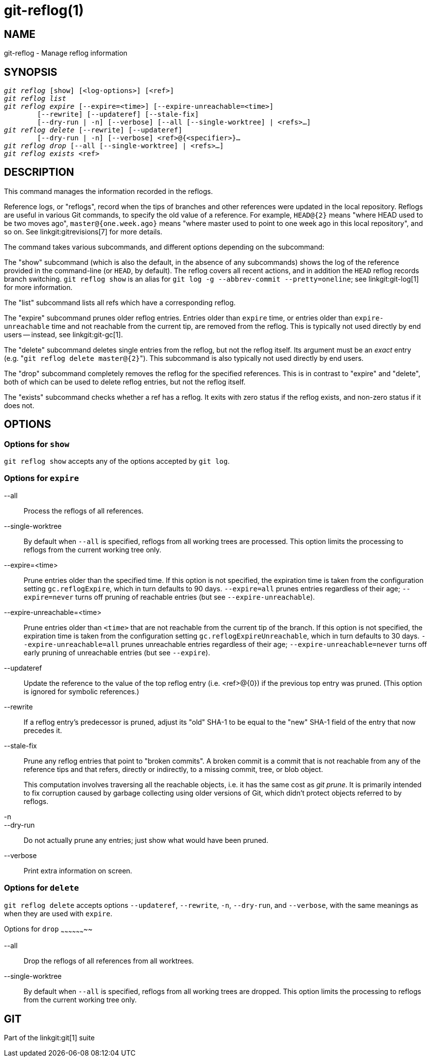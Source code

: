 git-reflog(1)
=============

NAME
----
git-reflog - Manage reflog information


SYNOPSIS
--------
[verse]
'git reflog' [show] [<log-options>] [<ref>]
'git reflog list'
'git reflog expire' [--expire=<time>] [--expire-unreachable=<time>]
	[--rewrite] [--updateref] [--stale-fix]
	[--dry-run | -n] [--verbose] [--all [--single-worktree] | <refs>...]
'git reflog delete' [--rewrite] [--updateref]
	[--dry-run | -n] [--verbose] <ref>@{<specifier>}...
'git reflog drop' [--all [--single-worktree] | <refs>...]
'git reflog exists' <ref>

DESCRIPTION
-----------
This command manages the information recorded in the reflogs.

Reference logs, or "reflogs", record when the tips of branches and
other references were updated in the local repository. Reflogs are
useful in various Git commands, to specify the old value of a
reference. For example, `HEAD@{2}` means "where HEAD used to be two
moves ago", `master@{one.week.ago}` means "where master used to point
to one week ago in this local repository", and so on. See
linkgit:gitrevisions[7] for more details.

The command takes various subcommands, and different options
depending on the subcommand:

The "show" subcommand (which is also the default, in the absence of
any subcommands) shows the log of the reference provided in the
command-line (or `HEAD`, by default). The reflog covers all recent
actions, and in addition the `HEAD` reflog records branch switching.
`git reflog show` is an alias for `git log -g --abbrev-commit
--pretty=oneline`; see linkgit:git-log[1] for more information.

The "list" subcommand lists all refs which have a corresponding reflog.

The "expire" subcommand prunes older reflog entries. Entries older
than `expire` time, or entries older than `expire-unreachable` time
and not reachable from the current tip, are removed from the reflog.
This is typically not used directly by end users -- instead, see
linkgit:git-gc[1].

The "delete" subcommand deletes single entries from the reflog, but
not the reflog itself. Its argument must be an _exact_ entry (e.g. "`git
reflog delete master@{2}`"). This subcommand is also typically not used
directly by end users.

The "drop" subcommand completely removes the reflog for the specified
references. This is in contrast to "expire" and "delete", both of which
can be used to delete reflog entries, but not the reflog itself.

The "exists" subcommand checks whether a ref has a reflog.  It exits
with zero status if the reflog exists, and non-zero status if it does
not.

OPTIONS
-------

Options for `show`
~~~~~~~~~~~~~~~~~~

`git reflog show` accepts any of the options accepted by `git log`.


Options for `expire`
~~~~~~~~~~~~~~~~~~~~

--all::
	Process the reflogs of all references.

--single-worktree::
	By default when `--all` is specified, reflogs from all working
	trees are processed. This option limits the processing to reflogs
	from the current working tree only.

--expire=<time>::
	Prune entries older than the specified time. If this option is
	not specified, the expiration time is taken from the
	configuration setting `gc.reflogExpire`, which in turn
	defaults to 90 days. `--expire=all` prunes entries regardless
	of their age; `--expire=never` turns off pruning of reachable
	entries (but see `--expire-unreachable`).

--expire-unreachable=<time>::
	Prune entries older than `<time>` that are not reachable from
	the current tip of the branch. If this option is not
	specified, the expiration time is taken from the configuration
	setting `gc.reflogExpireUnreachable`, which in turn defaults
	to 30 days. `--expire-unreachable=all` prunes unreachable
	entries regardless of their age; `--expire-unreachable=never`
	turns off early pruning of unreachable entries (but see
	`--expire`).

--updateref::
	Update the reference to the value of the top reflog entry (i.e.
	<ref>@\{0\}) if the previous top entry was pruned.  (This
	option is ignored for symbolic references.)

--rewrite::
	If a reflog entry's predecessor is pruned, adjust its "old"
	SHA-1 to be equal to the "new" SHA-1 field of the entry that
	now precedes it.

--stale-fix::
	Prune any reflog entries that point to "broken commits". A
	broken commit is a commit that is not reachable from any of
	the reference tips and that refers, directly or indirectly, to
	a missing commit, tree, or blob object.
+
This computation involves traversing all the reachable objects, i.e. it
has the same cost as 'git prune'.  It is primarily intended to fix
corruption caused by garbage collecting using older versions of Git,
which didn't protect objects referred to by reflogs.

-n::
--dry-run::
	Do not actually prune any entries; just show what would have
	been pruned.

--verbose::
	Print extra information on screen.


Options for `delete`
~~~~~~~~~~~~~~~~~~~~

`git reflog delete` accepts options `--updateref`, `--rewrite`, `-n`,
`--dry-run`, and `--verbose`, with the same meanings as when they are
used with `expire`.

Options for `drop`
~~~~~~~~~~~~~~~~~~~~

--all::
	Drop the reflogs of all references from all worktrees.

--single-worktree::
	By default when `--all` is specified, reflogs from all working
	trees are dropped. This option limits the processing to reflogs
	from the current working tree only.

GIT
---
Part of the linkgit:git[1] suite
